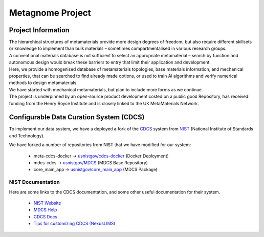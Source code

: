 Metagnome Project
*****************

Project Information
=====================
| The hierarchical structures of metamaterials provide more design degrees of freedom, but also require different skillsets or knowledge to implement than bulk materials – sometimes compartmentalised in various research groups. 

| A conventional materials database is not sufficient to select an appropriate metamaterial – search by function and autonomous design would break these barriers to entry that limit their application and development. 

| Here, we provide a homogenised database of metamaterials topologies, base materials information, and mechanical properties, that can be searched to find already made options, or used to train AI algorithms and verify numerical methods to design metamaterials. 

| We have started with mechanical metamaterials, but plan to include more forms as we continue. 

| The project is underpinned by an open-source product development costed on a public good Repository, has received funding from the Henry Royce Institute and is closely linked to the UK MetaMaterials Network.


Configurable Data Curation System (CDCS)
========================================

To implement our data system, we have a deployed a fork of the `CDCS <https://www.nist.gov/itl/ssd/information-systems-group/configurable-data-curation-system-cdcs>`_
system from `NIST <https://www.nist.gov/>`_ (National Institute of Standards and Technology).

We have forked a number of repositories from NIST that we have modified for our system:

   - meta-cdcs-docker -> `usnistgov/cdcs-docker <https://github.com/usnistgov/cdcs-docker>`_ (Docker Deployment)
   - mdcs-cdcs -> `usnistgov/MDCS <https://github.com/usnistgov/MDCS>`_ (MDCS Base Repository)
   - core_main_app -> `usnistgov/core_main_app <https://github.com/usnistgov/core_main_app>`_ (MDCS Package)

NIST Documentation
------------------
Here are some links to the CDCS documentation, and some other useful documentation for their system.

   - `NIST Website <https://www.nist.gov/>`_ 
   - `MDCS Help <https://mdcs.nist.gov/help/>`_
   - `CDCS Docs <https://www.nist.gov/itl/ssd/information-systems-group/configurable-data-curation-system-cdcs/cdcs-help-and-resources>`_
   - `Tips for customizing CDCS (NexusLIMS) <https://pages.nist.gov/NexusLIMS/customizing_cdcs.html>`_